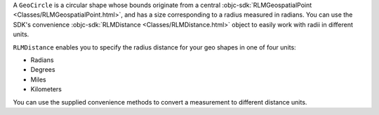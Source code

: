A ``GeoCircle`` is a circular shape whose bounds originate from a central 
:objc-sdk:`RLMGeospatialPoint <Classes/RLMGeospatialPoint.html>`, and has a
size corresponding to a radius measured in radians. You can use the SDK's
convenience :objc-sdk:`RLMDistance <Classes/RLMDistance.html>` object to 
easily work with radii in different units.

``RLMDistance`` enables you to specify the radius distance for your geo shapes 
in one of four units:

- Radians
- Degrees
- Miles
- Kilometers

You can use the supplied convenience methods to convert a measurement to
different distance units.
